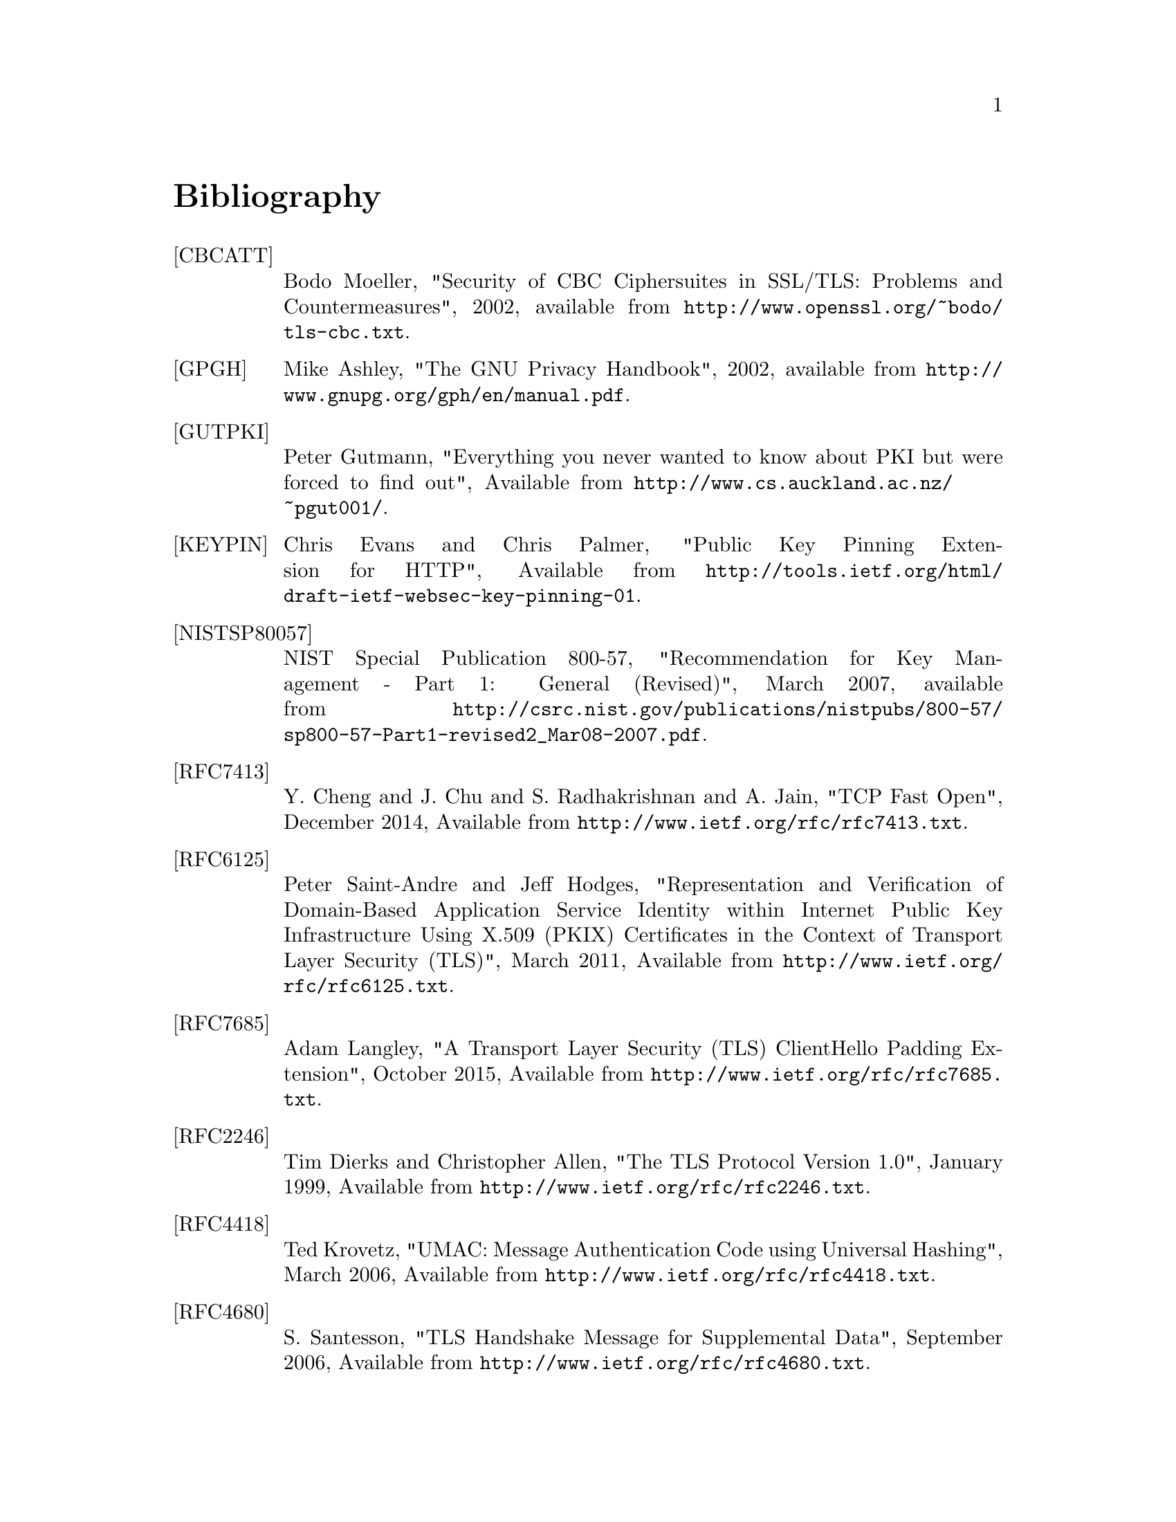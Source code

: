 @node Bibliography
@unnumbered Bibliography

@table @asis

@item @anchor{CBCATT}[CBCATT]
Bodo Moeller, "Security of CBC Ciphersuites in SSL/TLS: Problems and
Countermeasures", 2002, available from
@url{http://www.openssl.org/~bodo/tls-cbc.txt}.

@item @anchor{GPGH}[GPGH]
Mike Ashley, "The GNU Privacy Handbook", 2002, available from
@url{http://www.gnupg.org/gph/en/manual.pdf}.

@item @anchor{GUTPKI}[GUTPKI]
Peter Gutmann, "Everything you never wanted to know about PKI but were
forced to find out", Available from
@url{http://www.cs.auckland.ac.nz/~pgut001/}.

@item @anchor{KEYPIN}[KEYPIN]
Chris Evans and Chris Palmer, "Public Key Pinning Extension for HTTP", 
Available from @url{http://tools.ietf.org/html/draft-ietf-websec-key-pinning-01}.

@item @anchor{NISTSP80057}[NISTSP80057]
NIST Special Publication 800-57, "Recommendation for Key Management -
Part 1: General (Revised)", March 2007, available from
@url{http://csrc.nist.gov/publications/nistpubs/800-57/sp800-57-Part1-revised2_Mar08-2007.pdf}.

@item @anchor{RFC7413}[RFC7413]
Y. Cheng and J. Chu and S. Radhakrishnan and A. Jain, "TCP Fast Open",
December 2014, Available from
@url{http://www.ietf.org/rfc/rfc7413.txt}.

@item @anchor{RFC6125}[RFC6125]
Peter Saint-Andre and Jeff Hodges, "Representation and Verification of Domain-Based Application Service Identity within Internet Public Key Infrastructure Using X.509 (PKIX) Certificates in the Context of Transport Layer Security (TLS)",
March 2011, Available from
@url{http://www.ietf.org/rfc/rfc6125.txt}.

@item @anchor{RFC7685}[RFC7685]
Adam Langley, "A Transport Layer Security (TLS) ClientHello Padding Extension",
October 2015, Available from
@url{http://www.ietf.org/rfc/rfc7685.txt}.

@item @anchor{RFC2246}[RFC2246]
Tim Dierks and Christopher Allen, "The TLS Protocol Version 1.0",
January 1999, Available from
@url{http://www.ietf.org/rfc/rfc2246.txt}.

@item @anchor{RFC4418}[RFC4418]
Ted Krovetz, "UMAC: Message Authentication Code using Universal Hashing",
March 2006, Available from
@url{http://www.ietf.org/rfc/rfc4418.txt}.

@item @anchor{RFC4680}[RFC4680]
S. Santesson, "TLS Handshake Message for Supplemental Data",
September 2006, Available from
@url{http://www.ietf.org/rfc/rfc4680.txt}.

@item @anchor{RFC7633}[RFC7633]
P. Hallam-Baker, "X.509v3 Transport Layer Security (TLS) Feature Extension",
October 2015, Available from
@url{http://www.ietf.org/rfc/rfc7633.txt}.

@item @anchor{RFC4514}[RFC4514]
Kurt D.  Zeilenga, "Lightweight Directory Access Protocol (LDAP): String Representation of Distinguished Names",
June 2006, Available from
@url{http://www.ietf.org/rfc/rfc4513.txt}.

@item @anchor{RFC4346}[RFC4346]
Tim Dierks and Eric Rescorla, "The TLS Protocol Version 1.1", Match
2006, Available from @url{http://www.ietf.org/rfc/rfc4346.txt}.

@item @anchor{RFC4347}[RFC4347]
Eric Rescorla and Nagendra Modadugu, "Datagram Transport Layer Security", April
2006, Available from @url{http://www.ietf.org/rfc/rfc4347.txt}.

@item @anchor{RFC5246}[RFC5246]
Tim Dierks and Eric Rescorla, "The TLS Protocol Version 1.2", August
2008, Available from @url{http://www.ietf.org/rfc/rfc5246.txt}.

@item @anchor{RFC2440}[RFC2440]
Jon Callas, Lutz Donnerhacke, Hal Finney and Rodney Thayer, "OpenPGP
Message Format", November 1998, Available from
@url{http://www.ietf.org/rfc/rfc2440.txt}.

@item @anchor{RFC4880}[RFC4880]
Jon Callas, Lutz Donnerhacke, Hal Finney, David Shaw and Rodney
Thayer, "OpenPGP Message Format", November 2007, Available from
@url{http://www.ietf.org/rfc/rfc4880.txt}.

@item @anchor{RFC4211}[RFC4211]
J. Schaad, "Internet X.509 Public Key Infrastructure Certificate
Request Message Format (CRMF)", September 2005, Available from
@url{http://www.ietf.org/rfc/rfc4211.txt}.

@item @anchor{RFC2817}[RFC2817]
Rohit Khare and Scott Lawrence, "Upgrading to TLS Within HTTP/1.1",
May 2000, Available from @url{http://www.ietf.org/rfc/rfc2817.txt}

@item @anchor{RFC2818}[RFC2818]
Eric Rescorla, "HTTP Over TLS", May 2000, Available from
@url{http://www.ietf/rfc/rfc2818.txt}.

@item @anchor{RFC2945}[RFC2945]
Tom Wu, "The SRP Authentication and Key Exchange System", September
2000, Available from @url{http://www.ietf.org/rfc/rfc2945.txt}.

@item @anchor{RFC7301}[RFC7301]
S. Friedl, A. Popov, A. Langley, E. Stephan, "Transport Layer Security (TLS) Application-Layer Protocol Negotiation Extension",
July 2014, Available from @url{http://www.ietf.org/rfc/rfc7301.txt}.

@item @anchor{RFC2986}[RFC2986]
Magnus Nystrom and Burt Kaliski, "PKCS 10 v1.7: Certification Request
Syntax Specification", November 2000, Available from
@url{http://www.ietf.org/rfc/rfc2986.txt}.

@item @anchor{PKIX}[PKIX]
D. Cooper, S. Santesson, S. Farrel, S. Boeyen, R. Housley, W. Polk,
"Internet X.509 Public Key Infrastructure Certificate and Certificate
Revocation List (CRL) Profile", May 2008, available from
@url{http://www.ietf.org/rfc/rfc5280.txt}.

@item @anchor{RFC3749}[RFC3749]
Scott Hollenbeck, "Transport Layer Security Protocol Compression
Methods", May 2004, available from
@url{http://www.ietf.org/rfc/rfc3749.txt}.

@item @anchor{RFC3820}[RFC3820]
Steven Tuecke, Von Welch, Doug Engert, Laura Pearlman, and Mary
Thompson, "Internet X.509 Public Key Infrastructure (PKI) Proxy
Certificate Profile", June 2004, available from
@url{http://www.ietf.org/rfc/rfc3820}.

@item @anchor{RFC6520}[RFC6520]
R. Seggelmann, M. Tuexen, and M. Williams, "Transport Layer Security (TLS) and
Datagram Transport Layer Security (DTLS) Heartbeat Extension", February 2012, available from
@url{http://www.ietf.org/rfc/rfc6520}.


@item @anchor{RFC5746}[RFC5746]
E. Rescorla, M. Ray, S. Dispensa, and N. Oskov, "Transport Layer
Security (TLS) Renegotiation Indication Extension", February 2010,
available from @url{http://www.ietf.org/rfc/rfc5746}.

@item @anchor{RFC5280}[RFC5280]
D. Cooper, S. Santesson, S. Farrell, S. Boeyen, R. Housley, and
W. Polk, "Internet X.509 Public Key Infrastructure Certificate and
Certificate Revocation List (CRL) Profile", May 2008, available from
@url{http://www.ietf.org/rfc/rfc5280}.

@item @anchor{TLSTKT}[TLSTKT]
Joseph Salowey, Hao Zhou, Pasi Eronen, Hannes Tschofenig, "Transport
Layer Security (TLS) Session Resumption without Server-Side State",
January 2008, available from @url{http://www.ietf.org/rfc/rfc5077}.

@item @anchor{PKCS12}[PKCS12]
RSA Laboratories, "PKCS 12 v1.0: Personal Information Exchange
Syntax", June 1999, Available from @url{http://www.rsa.com}.

@item @anchor{PKCS11}[PKCS11]
RSA Laboratories, "PKCS #11 Base Functionality v2.30: Cryptoki – Draft 4",
July 2009, Available from @url{http://www.rsa.com}.

@item @anchor{RESCORLA}[RESCORLA]
Eric Rescorla, "SSL and TLS: Designing and Building Secure Systems",
2001

@item @anchor{SELKEY}[SELKEY]
Arjen Lenstra and Eric Verheul, "Selecting Cryptographic Key Sizes",
2003, available from @url{http://www.win.tue.nl/~klenstra/key.pdf}.

@item @anchor{SSL3}[SSL3]
Alan Freier, Philip Karlton and Paul Kocher, "The Secure Sockets Layer (SSL) Protocol Version 3.0",
August 2011, Available from @url{http://www.ietf.org/rfc/rfc6101.txt}.

@item @anchor{STEVENS}[STEVENS]
Richard Stevens, "UNIX Network Programming, Volume 1", Prentice Hall
PTR, January 1998

@item @anchor{TLSEXT}[TLSEXT]
Simon Blake-Wilson, Magnus Nystrom, David Hopwood, Jan Mikkelsen and
Tim Wright, "Transport Layer Security (TLS) Extensions", June 2003,
Available from @url{http://www.ietf.org/rfc/rfc3546.txt}.

@item @anchor{TLSPGP}[TLSPGP]
Nikos Mavrogiannopoulos, "Using OpenPGP keys for TLS authentication",
January 2011. Available from
@url{http://www.ietf.org/rfc/rfc6091.txt}.

@item @anchor{TLSSRP}[TLSSRP]
David Taylor, Trevor Perrin, Tom Wu and Nikos Mavrogiannopoulos,
"Using SRP for TLS Authentication", November 2007. Available from
@url{http://www.ietf.org/rfc/rfc5054.txt}.

@item @anchor{TLSPSK}[TLSPSK]
Pasi Eronen and Hannes Tschofenig, "Pre-shared key Ciphersuites for
TLS", December 2005, Available from
@url{http://www.ietf.org/rfc/rfc4279.txt}.

@item @anchor{TOMSRP}[TOMSRP]
Tom Wu, "The Stanford SRP Authentication Project", Available at
@url{http://srp.stanford.edu/}.

@item @anchor{WEGER}[WEGER]
Arjen Lenstra and Xiaoyun Wang and Benne de Weger, "Colliding X.509
Certificates", Cryptology ePrint Archive, Report 2005/067, Available
at @url{http://eprint.iacr.org/}.

@item @anchor{ECRYPT}[ECRYPT]
European Network of Excellence in Cryptology II, "ECRYPT II Yearly
Report on Algorithms and Keysizes (2009-2010)", Available
at @url{http://www.ecrypt.eu.org/documents/D.SPA.13.pdf}.

@item @anchor{RFC5056}[RFC5056]
N. Williams, "On the Use of Channel Bindings to Secure Channels",
November 2007, available from @url{http://www.ietf.org/rfc/rfc5056}.

@item @anchor{RFC5929}[RFC5929]
J. Altman, N. Williams, L. Zhu, "Channel Bindings for TLS", July 2010,
available from @url{http://www.ietf.org/rfc/rfc5929}.

@item @anchor{PKCS11URI}[PKCS11URI]
J. Pechanec, D. Moffat, "The PKCS#11 URI Scheme", April 2015,
available from @url{http://www.ietf.org/rfc/rfc7512}.

@item @anchor{TPMURI}[TPMURI]
C. Latze, N. Mavrogiannopoulos, "The TPMKEY URI Scheme", January 2013,
Work in progress, available from @url{http://tools.ietf.org/html/draft-mavrogiannopoulos-tpmuri-01}.

@item @anchor{ANDERSON}[ANDERSON]
R. J. Anderson, "Security Engineering: A Guide to Building Dependable Distributed Systems", 
John Wiley \& Sons, Inc., 2001.

@item @anchor{RFC4821}[RFC4821]
M. Mathis, J. Heffner, "Packetization Layer Path MTU Discovery", March 2007,
available from @url{http://www.ietf.org/rfc/rfc4821.txt}.

@item @anchor{RFC2560}[RFC2560]
M. Myers et al, "X.509 Internet Public Key Infrastructure Online
Certificate Status Protocol - OCSP", June 1999, Available from
@url{http://www.ietf.org/rfc/rfc2560.txt}.

@item @anchor{RIVESTCRL}[RIVESTCRL]
R. L. Rivest, "Can We Eliminate Certificate Revocation Lists?",
Proceedings of Financial Cryptography '98; Springer Lecture Notes in
Computer Science No. 1465 (Rafael Hirschfeld, ed.), February 1998),
pages 178--183, available from
@url{http://people.csail.mit.edu/rivest/Rivest-CanWeEliminateCertificateRevocationLists.pdf}.

@end table

